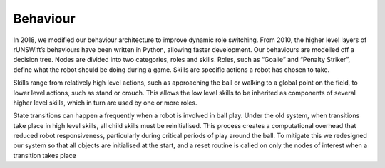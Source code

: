 #########
Behaviour
#########

In 2018, we modified our behaviour architecture to improve dynamic role switching.
From 2010, the higher level layers of rUNSWift’s behaviours have been written in Python, allowing faster development. Our behaviours are modelled off a
decision tree. Nodes are divided into two categories, roles and skills. Roles, such
as “Goalie” and “Penalty Striker”, define what the robot should be doing during
a game. Skills are specific actions a robot has chosen to take.

Skills range from relatively high level actions, such as approaching the ball
or walking to a global point on the field, to lower level actions, such as stand or
crouch. This allows the low level skills to be inherited as components of several
higher level skills, which in turn are used by one or more roles.

State transitions can happen a frequently when a robot is involved in ball
play. Under the old system, when transitions take place in high level skills, all
child skills must be reinitialised. This process creates a computational overhead
that reduced robot responsiveness, particularly during critical periods of play
around the ball. To mitigate this we redesigned our system so that all objects
are initialised at the start, and a reset routine is called on only the nodes of
interest when a transition takes place
